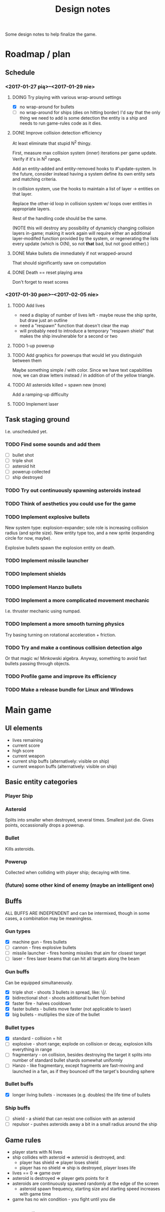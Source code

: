 #+title: Design notes
#+startup: hidestars

Some design notes to help finalize the game.


* Roadmap / plan

** Schedule
*** <2017-01-27 pią>--<2017-01-29 nie>

**** DOING Try playing with various wrap-around settings
     - [X] no wrap-around for bullets
     - [ ] no wrap-around for ships (dies on hitting border)
       I'd say that the only thing we need to add is some detection the entity is a ship and needs to run game-rules code as it dies.

**** DONE Improve collision detection efficiency
     CLOSED: [2017-01-28 sob 21:23]
     At least eliminate that stupid N^2 thingy.

     First, measure max collision system (inner) iterations per game update. Verify if it's in N^2
     range.

     Add an entity-added and entity-removed hooks to #'update-system. In the future, consider
     instead having a system define its own entity sets and matching criteria.

     In collision system, use the hooks to maintain a list of layer -> entities on that layer.

     Replace the other-id loop in collision system w/ loops over entities in appropriate layers.

     Rest of the handling code should be the same.

     (NOTE this will destroy any possibility of dynamicly changing collision layers in-game; making
     it work again will require either an additional layer-modifed function provided by the system,
     or regenerating the lists every update (which is O(N), so not *that* bad, but not good
     either).)

**** DONE Make bullets die immediately if not wrapped-around
     CLOSED: [2017-01-27 pią 22:32]
     That should significantly save on computation

**** DONE Death == reset playing area
     CLOSED: [2017-01-27 pią 01:33]
     Don't forget to reset scores

*** <2017-01-30 pon>--<2017-02-05 nie>

**** TODO Add lives
     - need a display of number of lives left - maybe reuse the ship sprite, but draw just an outline
     - need a "respawn" function that doesn't clear the map
     - will probably need to introduce a temporary "respawn shield" that makes the ship invulnerable for a second or two

**** TODO 1-up powerup

**** TODO Add graphics for powerups that would let you distinguish between them
     Maybe something simple / with color. Since we have text capabilities now, we can draw letters instead / in addition of
     of the yellow triangle.

**** TODO All asteroids killed = spawn new (more)
     Add a ramping-up difficulty

**** TODO Implement laser

** Task staging ground
   I.e. unscheduled yet.

*** TODO Find some sounds and add them
    - [ ] bullet shot
    - [ ] triple shot
    - [ ] asteroid hit
    - [ ] powerup collected
    - [ ] ship destroyed

*** TODO Try out continuously spawning asteroids instead

*** TODO Think of aesthetics you could use for the game

*** TODO Implement explosive bullets
    New system type: explosion-expander; sole role is increasing collision radius (and sprite
    size). New entity type too, and a new sprite (expanding circle for now, maybe).

    Explosive bullets spawn the explosion entity on death.

*** TODO Implement missile launcher

*** TODO Implement shields

*** TODO Implement Hanzo bullets

*** TODO Implement a more complicated movement mechanic
    I.e. thruster mechanic using numpad.

*** TODO Implement a more smooth turning physics
    Try basing turning on rotational acceleration + friction.

*** TODO Try and make a continous collision detection algo
    Or that magic w/ Minkowski algebra. Anyway, something to avoid fast bullets passing through objects.

*** TODO Profile game and improve its efficiency

*** TODO Make a release bundle for Linux and Windows

* Main game
** UI elements
   - lives remaining
   - current score
   - high score
   - current weapon
   - current ship buffs (alternatively: visible on ship)
   - current weapon buffs (alternatively: visible on ship)

** Basic entity categories

*** Player Ship
*** Asteroid
    Splits into smaller when destroyed, several times. Smallest just die.
    Gives points, occassionally drops a powerup.

*** Bullet
    Kills asteroids.

*** Powerup
    Collected when colliding with player ship; decaying with time.

*** (future) some other kind of enemy (maybe an intelligent one)

** Buffs
   ALL BUFFS ARE INDEPENDENT and can be intermixed, though in some cases, a combination may be meaningless.

*** Gun types
    - [X] machine gun - fires bullets
    - [ ] cannon - fires explosive bullets
    - [ ] missile launcher - fires homing missiles that aim for closest target
    - [ ] laser - fires laser beams that can hit all targets along the beam

*** Gun buffs
    Can be equipped simultaneously.
    - [X] triple shot - shoots 3 bullets in spread, like: \|/.
    - [X] bidirectional shot - shoots additional bullet from behind
    - [X] faster fire - halves cooldown
    - [X] faster bullets - bullets move faster (not applicable to laser)
    - [X] big bullets - mutliplies the size of the bullet

*** Bullet types
    - [X] standard - collision = hit
    - [ ] explosive - short range; explode on collision or decay, explosion kills everything in range
    - [ ] fragmentary - on collision, besides destroying the target it splits into number of standard bullet shards somewhat uniformly
    - [ ] Hanzo - like fragmentary, except fragments are fast-moving and launched in a fan, as if they bounced off the target's bounding sphere

*** Bullet buffs
    - [X] longer living bullets - increases (e.g. doubles) the life time of bullets

*** Ship buffs
    - [ ] shield - a shield that can resist one collision with an asteroid
    - [ ] repulsor - pushes asteroids away a bit in a small radius around the ship

** Game rules
   - player starts with N lives
   - ship collides with asteroid => asteroid is destroyed, and:
     - player has shield => player loses shield
     - player has no shield => ship is destroyed, player loses life
   - lives == 0 => game over
   - asteroid is destroyed => player gets points for it
   - asteroids are continuously spawned randomly at the edge of the screen
     - asteroid spawn frequency, starting size and starting speed increases with game time
   - game has no win condition - you fight until you die

** Bugs to fix
*** BUG Collision handling fires multiple time per frame for an object if it collides with several other
    This way, one bullet can destroy a bunch of asteroids at the same time.
    Should not happen by default, IMO. Or at least, not for normal bullets.

    IMO best way would be to mark standard bullets as "dead" in collision handling,
    and reject further collision pairs in which a "dead" bullet shows up.

*** BUG Sometimes you respawn with asteroids that just start to split
    Theory: if you die in the same frame an asteroid is about to be torn apart,
    child asteroids are spawned *after* all other entities are marked for deletion,
    leading to those children remaining.

    Could fire up additional #'p2de:schedule-all-entities-for-deletion and hope the player
    won't notice one frame of invalid game state, but I would prefer a cleaner solution.

* Playtesting ideas

** Tess
   <2017-01-28 sob>
   - [ ] negatywne bonusy
   - [ ] bonusy pytajniki (nie wiadomo czy pozytywny czy negatywny)
   - [X] zmniejszyć max szybkość statku
   - [ ] lepsze bronie dostępne z kolejnymi poziomami
   - [ ] rozpadanie się asteroid na późniejszym poziomie
   - [ ] miganie powerupów przed decayem
   - [ ] tymczasowa osłona po respawnie przy stracie życia
   - [ ] alternatywa: zamiast żyć, pasek energii
     - większa asteroida = większy damage
     - asteroida nie umiera od zderzenia
     - [my idea] może im szybciej tym większy damage?
     - [my idea] also: odbicie się od asteroidy (niesprężyste, ale zawsze) - może być fajna mechanika gry :D
